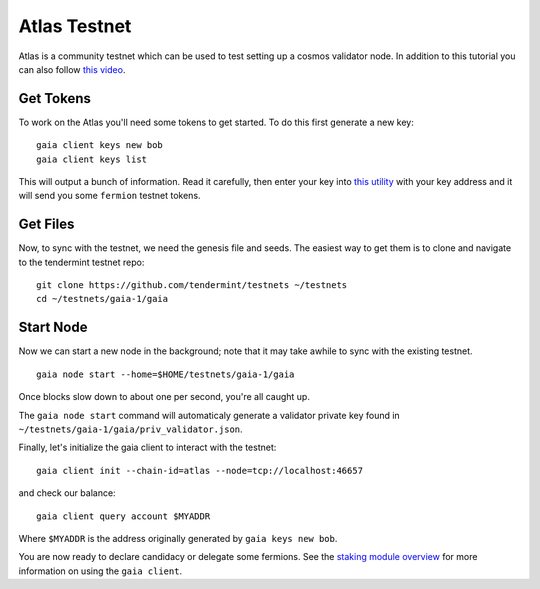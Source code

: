 Atlas Testnet
=============

Atlas is a community testnet which can be used to test setting up a
cosmos validator node. In addition to this tutorial you can also
follow `this video <https://www.youtube.com/watch?v=B-shjoqvnnY>`__.

Get Tokens
----------

To work on the Atlas you'll need some tokens to get started. To do
this first generate a new key:

::

    gaia client keys new bob
    gaia client keys list

This will output a bunch of information. Read it carefully, then enter
your key into `this utility <http://www.cosmosvalidators.com/>`__ with
your key address and it will send you some ``fermion`` testnet tokens.

Get Files
---------

Now, to sync with the testnet, we need the genesis file and seeds. The
easiest way to get them is to clone and navigate to the tendermint
testnet repo:

::

    git clone https://github.com/tendermint/testnets ~/testnets
    cd ~/testnets/gaia-1/gaia


Start Node
----------

Now we can start a new node in the background; note that it may
take awhile to sync with the existing testnet.

::

    gaia node start --home=$HOME/testnets/gaia-1/gaia

Once blocks slow down to about one per second, you're all caught up.

The ``gaia node start`` command will automaticaly generate a validator
private key found in ``~/testnets/gaia-1/gaia/priv_validator.json``.

Finally, let's initialize the gaia client to interact with the testnet:

::

    gaia client init --chain-id=atlas --node=tcp://localhost:46657

and check our balance:

::

    gaia client query account $MYADDR

Where ``$MYADDR`` is the address originally generated by ``gaia keys new bob``.

You are now ready to declare candidacy or delegate some fermions. See the
`staking module overview <./staking-module.html>`__ for more information
on using the ``gaia client``.
